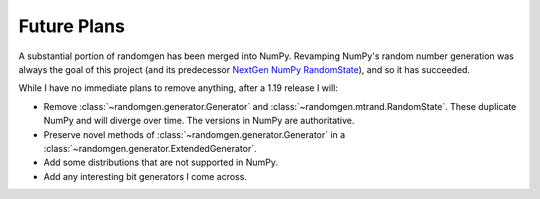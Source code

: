 Future Plans
------------

A substantial portion of randomgen has been merged into NumPy. Revamping NumPy's random
number generation was always the goal of this project (and its predecessor
`NextGen NumPy RandomState <https://github.com/bashtage/ng-numpy-randomstate>`_),
and so it has succeeded.

While I have no immediate plans to remove anything, after a 1.19 release I will:

* Remove :class:`~randomgen.generator.Generator` and :class:`~randomgen.mtrand.RandomState`. These
  duplicate NumPy and will diverge over time.  The versions in NumPy are authoritative.
* Preserve novel methods of :class:`~randomgen.generator.Generator` in a
  :class:`~randomgen.generator.ExtendedGenerator`.
* Add some distributions that are not supported in NumPy.
* Add any interesting bit generators I come across.

